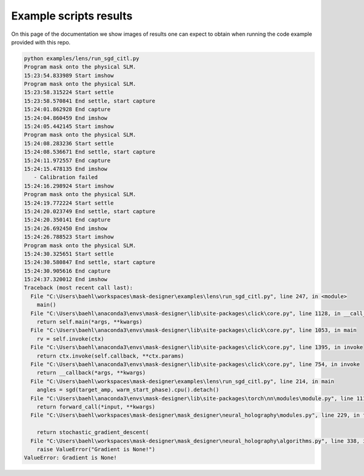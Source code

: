 Example scripts results
-----------------------

On this page of the documentation we show images of results one can
expect to obtain when running the code
example provided with this repo.


.. TODO adapt example paths, repeat interfaces? bad practice

.. code-block:: sh

  python examples/lens/run_sgd_citl.py
  Program mask onto the physical SLM.
  15:23:54.833989 Start imshow
  Program mask onto the physical SLM.
  15:23:58.315224 Start settle
  15:23:58.570841 End settle, start capture
  15:24:01.862928 End capture
  15:24:04.860459 End imshow
  15:24:05.442145 Start imshow
  Program mask onto the physical SLM.
  15:24:08.283236 Start settle
  15:24:08.536671 End settle, start capture
  15:24:11.972557 End capture
  15:24:15.478135 End imshow
     - Calibration failed
  15:24:16.298924 Start imshow
  Program mask onto the physical SLM.
  15:24:19.772224 Start settle
  15:24:20.023749 End settle, start capture
  15:24:20.350141 End capture
  15:24:26.692450 End imshow
  15:24:26.788523 Start imshow
  Program mask onto the physical SLM.
  15:24:30.325651 Start settle
  15:24:30.580847 End settle, start capture
  15:24:30.905616 End capture
  15:24:37.320012 End imshow
  Traceback (most recent call last):
    File "C:\Users\baehl\workspaces\mask-designer\examples\lens\run_sgd_citl.py", line 247, in <module>
      main()
    File "C:\Users\baehl\anaconda3\envs\mask-designer\lib\site-packages\click\core.py", line 1128, in __call__     
      return self.main(*args, **kwargs)
    File "C:\Users\baehl\anaconda3\envs\mask-designer\lib\site-packages\click\core.py", line 1053, in main
      rv = self.invoke(ctx)
    File "C:\Users\baehl\anaconda3\envs\mask-designer\lib\site-packages\click\core.py", line 1395, in invoke       
      return ctx.invoke(self.callback, **ctx.params)
    File "C:\Users\baehl\anaconda3\envs\mask-designer\lib\site-packages\click\core.py", line 754, in invoke        
      return __callback(*args, **kwargs)
    File "C:\Users\baehl\workspaces\mask-designer\examples\lens\run_sgd_citl.py", line 214, in main
      angles = sgd(target_amp, warm_start_phase).cpu().detach()
    File "C:\Users\baehl\anaconda3\envs\mask-designer\lib\site-packages\torch\nn\modules\module.py", line 1110, in _call_impl
      return forward_call(*input, **kwargs)
    File "C:\Users\baehl\workspaces\mask-designer\mask_designer\neural_holography\modules.py", line 229, in forward
  
      return stochastic_gradient_descent(
    File "C:\Users\baehl\workspaces\mask-designer\mask_designer\neural_holography\algorithms.py", line 338, in stochastic_gradient_descent
      raise ValueError("Gradient is None!")
  ValueError: Gradient is None!